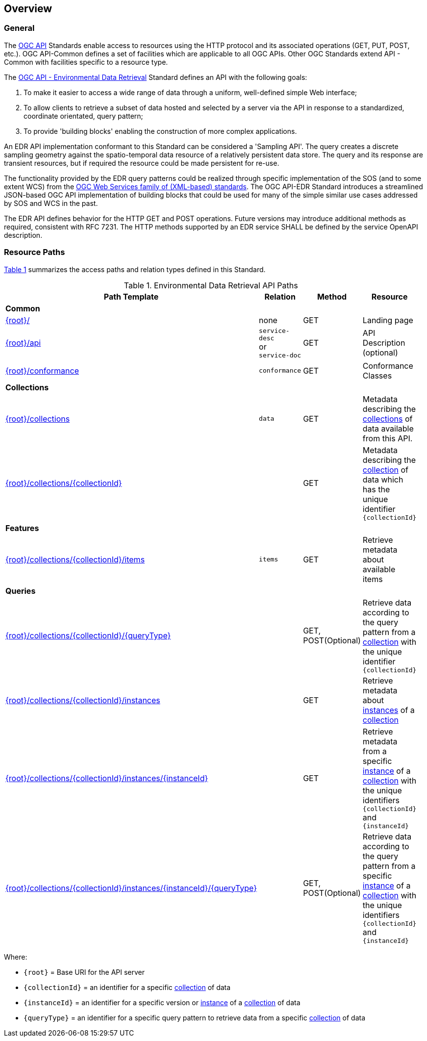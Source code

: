 [obligation=informative]
[[overview]]
== Overview

=== General

The https://ogcapi.ogc.org/[OGC API] Standards enable access to resources using the HTTP protocol and its associated operations (GET, PUT, POST, etc.). OGC API-Common defines a set of facilities which are applicable to all OGC APIs. Other OGC Standards extend API - Common with facilities specific to a resource type.

The https://ogcapi.ogc.org/edr[OGC API - Environmental Data Retrieval] Standard defines an API with the following goals:

. To make it easier to access a wide range of data through a uniform, well-defined simple Web interface;
. To allow clients to retrieve a subset of data hosted and selected by a server via the API in response to a standardized, coordinate orientated, query pattern;
. To provide 'building blocks' enabling the construction of more complex applications.

An EDR API implementation conformant to this Standard can be considered a 'Sampling API'. The query creates a discrete sampling geometry against the spatio-temporal data resource of a relatively persistent data store. The query and its response are transient resources, but if required the resource could be made persistent for re-use.

The functionality provided by the EDR query patterns could be realized through specific implementation of the SOS (and to some extent WCS) from the https://www.ogc.org/standards/common[OGC Web Services family of (XML-based) standards]. The OGC API-EDR Standard introduces a streamlined JSON-based OGC API implementation of building blocks that could be used for many of the simple similar use cases addressed by SOS and WCS in the past.

The EDR API defines behavior for the HTTP GET and POST operations. Future versions may introduce additional methods as required, consistent with RFC 7231.  The HTTP methods supported by an EDR service SHALL be defined by the service OpenAPI description.

[[resource-paths]]
=== Resource Paths

<<edr-paths>> summarizes the access paths and relation types defined in this Standard.

[#edr-paths,reftext='{table-caption} {counter:table-num}']
.Environmental Data Retrieval API Paths
[width="90%",cols=",,,",options="header"]
|===
^|**Path Template** ^|**Relation** ^|**Method** ^|**Resource**
4+^|**Common**
|<<landing-page,{root}/>> |none |GET|Landing page
|<<api-definition,{root}/api>> |`service-desc` +
or +
`service-doc` |GET|API Description (optional)
|<<conformance-classes,{root}/conformance>> |`conformance` |GET|Conformance Classes
4+^|**Collections**
|<<collection-information-queries,{root}/collections>> |`data` |GET |Metadata describing the <<collection-definition,collections>> of data available from this API.
|<<collection-information-queries,{root}/collections/{collectionId}>> | |GET|Metadata describing the <<collection-definition,collection>> of data which has the unique identifier `{collectionId}`
4+^|**Features**
|<<collection-information-queries,{root}/collections/{collectionId}/items>>|`items`|GET|Retrieve metadata about available items
4+^|**Queries**
|<<collection-information-queries,{root}/collections/{collectionId}/{queryType}>>| |GET, POST(Optional)|Retrieve data according to the query pattern from a <<collection-definition,collection>> with the unique identifier `{collectionId}`
|<<collection-information-queries,{root}/collections/{collectionId}/instances>>| |GET|Retrieve metadata about <<instance-definition,instances>> of a <<collection-definition,collection>>
|<<collection-information-queries,{root}/collections/{collectionId}/instances/{instanceId}>>| |GET|Retrieve metadata from a specific <<instance-definition,instance>> of a <<collection-definition,collection>> with the unique identifiers `{collectionId}` and `{instanceId}`
|<<collection-information-queries,{root}/collections/{collectionId}/instances/{instanceId}/{queryType}>>| |GET, POST(Optional)|Retrieve data according to the query pattern from a specific <<instance-definition,instance>> of a <<collection-definition,collection>>  with the unique identifiers `{collectionId}` and `{instanceId}`
|===

Where:

* `{root}` = Base URI for the API server
* `{collectionId}` = an identifier for a specific <<collection-definition,collection>> of data
* `{instanceId}` = an identifier for a specific version or <<instance-definition,instance>> of a <<collection-definition,collection>> of data
* `{queryType}` = an identifier for a specific query pattern to retrieve data from a specific <<collection-definition,collection>> of data
